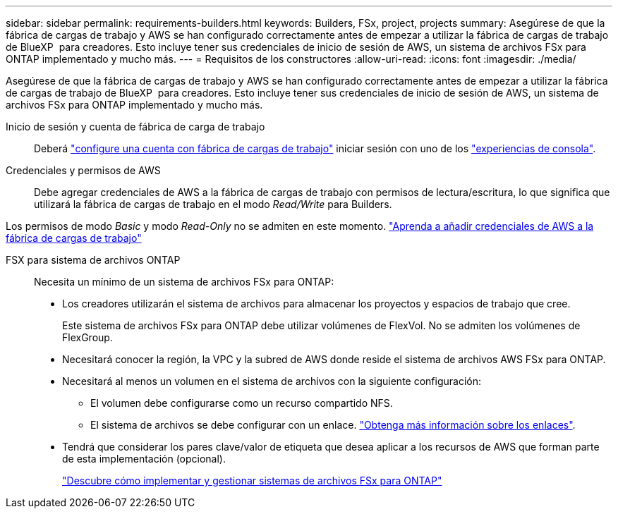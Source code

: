 ---
sidebar: sidebar 
permalink: requirements-builders.html 
keywords: Builders, FSx, project, projects 
summary: Asegúrese de que la fábrica de cargas de trabajo y AWS se han configurado correctamente antes de empezar a utilizar la fábrica de cargas de trabajo de BlueXP  para creadores. Esto incluye tener sus credenciales de inicio de sesión de AWS, un sistema de archivos FSx para ONTAP implementado y mucho más. 
---
= Requisitos de los constructores
:allow-uri-read: 
:icons: font
:imagesdir: ./media/


[role="lead"]
Asegúrese de que la fábrica de cargas de trabajo y AWS se han configurado correctamente antes de empezar a utilizar la fábrica de cargas de trabajo de BlueXP  para creadores. Esto incluye tener sus credenciales de inicio de sesión de AWS, un sistema de archivos FSx para ONTAP implementado y mucho más.

Inicio de sesión y cuenta de fábrica de carga de trabajo:: Deberá https://docs.netapp.com/us-en/workload-setup-admin/sign-up-saas.html["configure una cuenta con fábrica de cargas de trabajo"^] iniciar sesión con uno de los https://docs.netapp.com/us-en/workload-setup-admin/console-experiences.html["experiencias de consola"^].
Credenciales y permisos de AWS:: Debe agregar credenciales de AWS a la fábrica de cargas de trabajo con permisos de lectura/escritura, lo que significa que utilizará la fábrica de cargas de trabajo en el modo _Read/Write_ para Builders.


Los permisos de modo _Basic_ y modo _Read-Only_ no se admiten en este momento. https://docs.netapp.com/us-en/workload-setup-admin/add-credentials.html["Aprenda a añadir credenciales de AWS a la fábrica de cargas de trabajo"^]

FSX para sistema de archivos ONTAP:: Necesita un mínimo de un sistema de archivos FSx para ONTAP:
+
--
* Los creadores utilizarán el sistema de archivos para almacenar los proyectos y espacios de trabajo que cree.
+
Este sistema de archivos FSx para ONTAP debe utilizar volúmenes de FlexVol. No se admiten los volúmenes de FlexGroup.

* Necesitará conocer la región, la VPC y la subred de AWS donde reside el sistema de archivos AWS FSx para ONTAP.
* Necesitará al menos un volumen en el sistema de archivos con la siguiente configuración:
+
** El volumen debe configurarse como un recurso compartido NFS.
** El sistema de archivos se debe configurar con un enlace. https://docs.netapp.com/us-en/workload-fsx-ontap/links-overview.html["Obtenga más información sobre los enlaces"^].


* Tendrá que considerar los pares clave/valor de etiqueta que desea aplicar a los recursos de AWS que forman parte de esta implementación (opcional).
+
https://docs.netapp.com/us-en/workload-fsx-ontap/create-file-system.html["Descubre cómo implementar y gestionar sistemas de archivos FSx para ONTAP"^]



--

